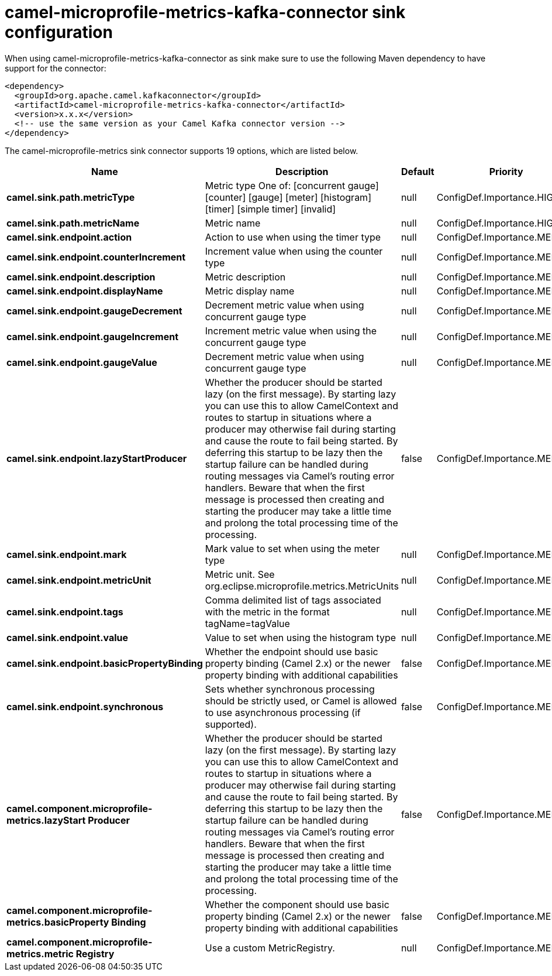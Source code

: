 // kafka-connector options: START
[[camel-microprofile-metrics-kafka-connector-sink]]
= camel-microprofile-metrics-kafka-connector sink configuration

When using camel-microprofile-metrics-kafka-connector as sink make sure to use the following Maven dependency to have support for the connector:

[source,xml]
----
<dependency>
  <groupId>org.apache.camel.kafkaconnector</groupId>
  <artifactId>camel-microprofile-metrics-kafka-connector</artifactId>
  <version>x.x.x</version>
  <!-- use the same version as your Camel Kafka connector version -->
</dependency>
----


The camel-microprofile-metrics sink connector supports 19 options, which are listed below.



[width="100%",cols="2,5,^1,2",options="header"]
|===
| Name | Description | Default | Priority
| *camel.sink.path.metricType* | Metric type One of: [concurrent gauge] [counter] [gauge] [meter] [histogram] [timer] [simple timer] [invalid] | null | ConfigDef.Importance.HIGH
| *camel.sink.path.metricName* | Metric name | null | ConfigDef.Importance.HIGH
| *camel.sink.endpoint.action* | Action to use when using the timer type | null | ConfigDef.Importance.MEDIUM
| *camel.sink.endpoint.counterIncrement* | Increment value when using the counter type | null | ConfigDef.Importance.MEDIUM
| *camel.sink.endpoint.description* | Metric description | null | ConfigDef.Importance.MEDIUM
| *camel.sink.endpoint.displayName* | Metric display name | null | ConfigDef.Importance.MEDIUM
| *camel.sink.endpoint.gaugeDecrement* | Decrement metric value when using concurrent gauge type | null | ConfigDef.Importance.MEDIUM
| *camel.sink.endpoint.gaugeIncrement* | Increment metric value when using the concurrent gauge type | null | ConfigDef.Importance.MEDIUM
| *camel.sink.endpoint.gaugeValue* | Decrement metric value when using concurrent gauge type | null | ConfigDef.Importance.MEDIUM
| *camel.sink.endpoint.lazyStartProducer* | Whether the producer should be started lazy (on the first message). By starting lazy you can use this to allow CamelContext and routes to startup in situations where a producer may otherwise fail during starting and cause the route to fail being started. By deferring this startup to be lazy then the startup failure can be handled during routing messages via Camel's routing error handlers. Beware that when the first message is processed then creating and starting the producer may take a little time and prolong the total processing time of the processing. | false | ConfigDef.Importance.MEDIUM
| *camel.sink.endpoint.mark* | Mark value to set when using the meter type | null | ConfigDef.Importance.MEDIUM
| *camel.sink.endpoint.metricUnit* | Metric unit. See org.eclipse.microprofile.metrics.MetricUnits | null | ConfigDef.Importance.MEDIUM
| *camel.sink.endpoint.tags* | Comma delimited list of tags associated with the metric in the format tagName=tagValue | null | ConfigDef.Importance.MEDIUM
| *camel.sink.endpoint.value* | Value to set when using the histogram type | null | ConfigDef.Importance.MEDIUM
| *camel.sink.endpoint.basicPropertyBinding* | Whether the endpoint should use basic property binding (Camel 2.x) or the newer property binding with additional capabilities | false | ConfigDef.Importance.MEDIUM
| *camel.sink.endpoint.synchronous* | Sets whether synchronous processing should be strictly used, or Camel is allowed to use asynchronous processing (if supported). | false | ConfigDef.Importance.MEDIUM
| *camel.component.microprofile-metrics.lazyStart Producer* | Whether the producer should be started lazy (on the first message). By starting lazy you can use this to allow CamelContext and routes to startup in situations where a producer may otherwise fail during starting and cause the route to fail being started. By deferring this startup to be lazy then the startup failure can be handled during routing messages via Camel's routing error handlers. Beware that when the first message is processed then creating and starting the producer may take a little time and prolong the total processing time of the processing. | false | ConfigDef.Importance.MEDIUM
| *camel.component.microprofile-metrics.basicProperty Binding* | Whether the component should use basic property binding (Camel 2.x) or the newer property binding with additional capabilities | false | ConfigDef.Importance.MEDIUM
| *camel.component.microprofile-metrics.metric Registry* | Use a custom MetricRegistry. | null | ConfigDef.Importance.MEDIUM
|===
// kafka-connector options: END
